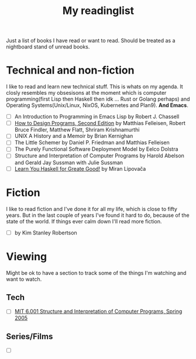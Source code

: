 #+title: My readinglist

Just a list of books I have read or want to read. Should be treated as a nightboard stand of unread books.

* Technical and non-fiction

I like to read and learn new technical stuff. This is whats on my agenda.
It closly resembles my obsesisons at the moment which is computer programming(first Lisp then Haskell then idk ... Rust or Golang perhaps) and Operating Systems(Unix/Linux, NixOS, Kubernetes and Plan9).
*And Emacs*. 

- [ ] An Introduction to Programming in Emacs Lisp by Robert J. Chassell
- [ ] [[https://htdp.org/2022-8-7/Book/index.html][How to Design Programs, Second Edition]] by Matthias Felleisen, Robert Bruce Findler, Matthew Flatt, Shriram Krishnamurthi
- [ ] UNIX A History and a Memoir by Brian Kernighan
- [ ] The Little Schemer by Daniel P. Friedman and Matthias Felleisen
- [ ] The Purely Functional Software Deployment Model by Eelco Dolstra
- [ ] Structure and Interpretation of Computer Programs by Harold Abelson and Gerald Jay Sussman with Julie Sussman
- [ ] [[http://learnyouahaskell.com/][Learn You Haskell for Greate Good!]] by Miran Lipovača

* Fiction

I like to read fiction and I've done it for all my life, which is close to fifty years. But in the last couple of years I've found it hard to do, because of the state of the world. If things ever calm down I'll read more fiction.

- [ ] by Kim Stanley Robertson
* Viewing

Might be ok to have a section to track some of the things I'm watching and want to watch.

** Tech

- [ ] [[https://www.youtube.com/playlist?list=PLE18841CABEA24090][MIT 6.001 Structure and Interpretation of Computer Programs, Spring 2005]]

** Series/Films

- [ ]

